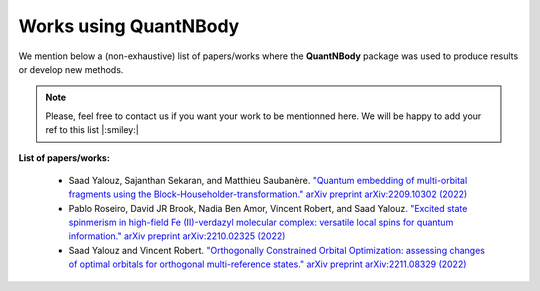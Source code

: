 Works using QuantNBody
=======================

We mention below a (non-exhaustive) list of papers/works where the **QuantNBody** package was used to produce results or develop new methods.

.. note ::
  Please, feel free to contact us if you want your work to be mentionned here. We will be happy to add
  your ref to this list |:smiley:|

**List of papers/works:**

  * Saad Yalouz, Sajanthan Sekaran, and Matthieu Saubanère. `"Quantum embedding of multi-orbital fragments using the Block-Householder-transformation." arXiv preprint arXiv:2209.10302 (2022) <https://arxiv.org/abs/2209.10302>`_

  * Pablo Roseiro, David JR Brook, Nadia Ben Amor, Vincent Robert, and Saad Yalouz. `"Excited state spinmerism in high-field Fe (II)-verdazyl molecular complex: versatile local spins for quantum information." arXiv preprint arXiv:2210.02325 (2022) <https://arxiv.org/abs/2206.03978>`_

  * Saad Yalouz and Vincent Robert. `"Orthogonally Constrained Orbital Optimization: assessing changes of optimal orbitals for orthogonal multi-reference states." arXiv preprint arXiv:2211.08329 (2022) <https://doi.org/10.48550/arXiv.2211.08329>`_
